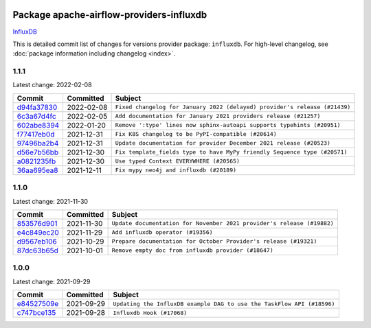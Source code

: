 
 .. Licensed to the Apache Software Foundation (ASF) under one
    or more contributor license agreements.  See the NOTICE file
    distributed with this work for additional information
    regarding copyright ownership.  The ASF licenses this file
    to you under the Apache License, Version 2.0 (the
    "License"); you may not use this file except in compliance
    with the License.  You may obtain a copy of the License at

 ..   http://www.apache.org/licenses/LICENSE-2.0

 .. Unless required by applicable law or agreed to in writing,
    software distributed under the License is distributed on an
    "AS IS" BASIS, WITHOUT WARRANTIES OR CONDITIONS OF ANY
    KIND, either express or implied.  See the License for the
    specific language governing permissions and limitations
    under the License.


Package apache-airflow-providers-influxdb
------------------------------------------------------

`InfluxDB <https://www.influxdata.com/>`__


This is detailed commit list of changes for versions provider package: ``influxdb``.
For high-level changelog, see :doc:`package information including changelog <index>`.



1.1.1
.....

Latest change: 2022-02-08

=================================================================================================  ===========  ==========================================================================
Commit                                                                                             Committed    Subject
=================================================================================================  ===========  ==========================================================================
`d94fa37830 <https://github.com/apache/airflow/commit/d94fa378305957358b910cfb1fe7cb14bc793804>`_  2022-02-08   ``Fixed changelog for January 2022 (delayed) provider's release (#21439)``
`6c3a67d4fc <https://github.com/apache/airflow/commit/6c3a67d4fccafe4ab6cd9ec8c7bacf2677f17038>`_  2022-02-05   ``Add documentation for January 2021 providers release (#21257)``
`602abe8394 <https://github.com/apache/airflow/commit/602abe8394fafe7de54df7e73af56de848cdf617>`_  2022-01-20   ``Remove ':type' lines now sphinx-autoapi supports typehints (#20951)``
`f77417eb0d <https://github.com/apache/airflow/commit/f77417eb0d3f12e4849d80645325c02a48829278>`_  2021-12-31   ``Fix K8S changelog to be PyPI-compatible (#20614)``
`97496ba2b4 <https://github.com/apache/airflow/commit/97496ba2b41063fa24393c58c5c648a0cdb5a7f8>`_  2021-12-31   ``Update documentation for provider December 2021 release (#20523)``
`d56e7b56bb <https://github.com/apache/airflow/commit/d56e7b56bb9827daaf8890557147fd10bdf72a7e>`_  2021-12-30   ``Fix template_fields type to have MyPy friendly Sequence type (#20571)``
`a0821235fb <https://github.com/apache/airflow/commit/a0821235fb6877a471973295fe42283ef452abf6>`_  2021-12-30   ``Use typed Context EVERYWHERE (#20565)``
`36aa695ea8 <https://github.com/apache/airflow/commit/36aa695ea817ea6f7e446558ef108d2c450ebb0c>`_  2021-12-11   ``Fix mypy neo4j and influxdb (#20189)``
=================================================================================================  ===========  ==========================================================================

1.1.0
.....

Latest change: 2021-11-30

=================================================================================================  ===========  ======================================================================
Commit                                                                                             Committed    Subject
=================================================================================================  ===========  ======================================================================
`853576d901 <https://github.com/apache/airflow/commit/853576d9019d2aca8de1d9c587c883dcbe95b46a>`_  2021-11-30   ``Update documentation for November 2021 provider's release (#19882)``
`e4c849ec20 <https://github.com/apache/airflow/commit/e4c849ec20b61743d64410019f7b6163acab8095>`_  2021-11-29   ``Add influxdb operator (#19356)``
`d9567eb106 <https://github.com/apache/airflow/commit/d9567eb106929b21329c01171fd398fbef2dc6c6>`_  2021-10-29   ``Prepare documentation for October Provider's release (#19321)``
`87dc63b65d <https://github.com/apache/airflow/commit/87dc63b65daaf77c4c9f2f6611b72bcc78603d1e>`_  2021-10-01   ``Remove empty doc from influxdb provider (#18647)``
=================================================================================================  ===========  ======================================================================

1.0.0
.....

Latest change: 2021-09-29

=================================================================================================  ===========  ======================================================================
Commit                                                                                             Committed    Subject
=================================================================================================  ===========  ======================================================================
`e84527509e <https://github.com/apache/airflow/commit/e84527509e50f37dbbfb9c0698647a03c1a42c71>`_  2021-09-29   ``Updating the InfluxDB example DAG to use the TaskFlow API (#18596)``
`c747bce135 <https://github.com/apache/airflow/commit/c747bce135c5bcbc92645c226cb90fd99dc62be5>`_  2021-09-28   ``Influxdb Hook (#17068)``
=================================================================================================  ===========  ======================================================================
